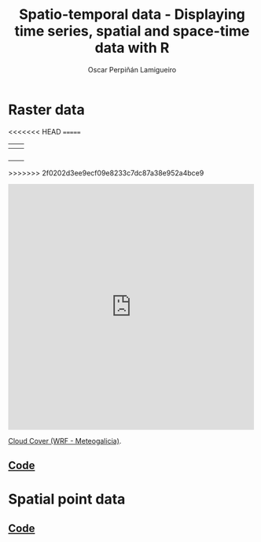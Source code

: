 #+AUTHOR:    Oscar Perpiñán Lamigueiro
#+EMAIL:     oscar.perpinan@gmail.com
#+TITLE:     Spatio-temporal data - Displaying time series, spatial and space-time data with R
#+LANGUAGE:  en
#+OPTIONS:   H:3 num:nil toc:1 \n:nil @:t ::t |:t ^:t -:t f:t *:t TeX:t LaTeX:nil skip:nil d:t tags:not-in-toc
#+INFOJS_OPT: view:nil toc:nil ltoc:t mouse:underline buttons:0 path:http://orgmode.org/org-info.js
#+LINK_UP: index.html
#+LINK_HOME: index.html
#+STYLE:    <link rel="stylesheet" type="text/css" href="stylesheets/styles.css" />
#+BIND: org-export-html-postamble nil


* Raster data

[[file:images/SISdm.pdf][file:images/SISdm.png]] 

[[file:images/SISdm_splom.pdf][file:images/SISdm_splom.png]]     

[[file:images/SISdm_den.pdf][file:images/SISdm_den.png]]       

[[file:images/SISdm_histogram.pdf][file:images/SISdm_histogram.png]] 

[[file:images/SISdm_hovmoller_lat.pdf][file:images/SISdm_hovmoller_lat.png]] 

<<<<<<< HEAD
[[file:images/SISdm_horizonplot.pdf][file:images/SISdm_horizonplot.png]] 
=======
| [[file:images/SISdm.pdf][file:images/SISdm.png]]               | [[file:images/SISdm_splom.pdf][file:images/SISdm_splom.png]]       |
|-------------------------------------+-----------------------------------|
| [[file:images/SISdm_den.pdf][file:images/SISdm_den.png]]           | [[file:images/SISdm_histogram.pdf][file:images/SISdm_histogram.png]]   |
|-------------------------------------+-----------------------------------|
| [[file:images/SISdm_hovmoller_lat.pdf][file:images/SISdm_hovmoller_lat.png]] | [[file:images/SISdm_horizonplot.pdf][file:images/SISdm_horizonplot.png]] |
|-------------------------------------+-----------------------------------|
| [[file:images/diffTa_levelplot.pdf][file:images/diffTa_levelplot.png]]    | [[file:images/diffTa_xyplot.pdf][file:images/diffTa_xyplot.png]]     |
|-------------------------------------+-----------------------------------|
| [[file:images/cft.pdf][file:images/cft.png]]                 |                                   |
>>>>>>> 2f0202d3ee9ecf09e8233c7dc87a38e952a4bce9

#+BEGIN_HTML
  <iframe src="http://player.vimeo.com/video/65227780" width="500" height="500" frameborder="0" webkitAllowFullScreen mozallowfullscreen allowFullScreen></iframe> <p><a href="http://vimeo.com/65227780">Cloud Cover (WRF - Meteogalicia)</a>.</p>
#+END_HTML

** [[https://github.com/oscarperpinan/spacetime-vis/tree/master/code/rasterST.R][Code]]


* Spatial point data

[[file:images/NO2STxy.pdf][file:images/NO2STxy.png]] 

[[file:images/NO2hovmoller.pdf][file:images/NO2hovmoller.png]] 

[[file:images/vLine.svg][file:images/vLine.png]] 

[[file:images/NO2pb.svg][file:images/NO2pb.png]]   


** [[https://github.com/oscarperpinan/spacetime-vis/tree/master/code/pointsST.R][Code]]
